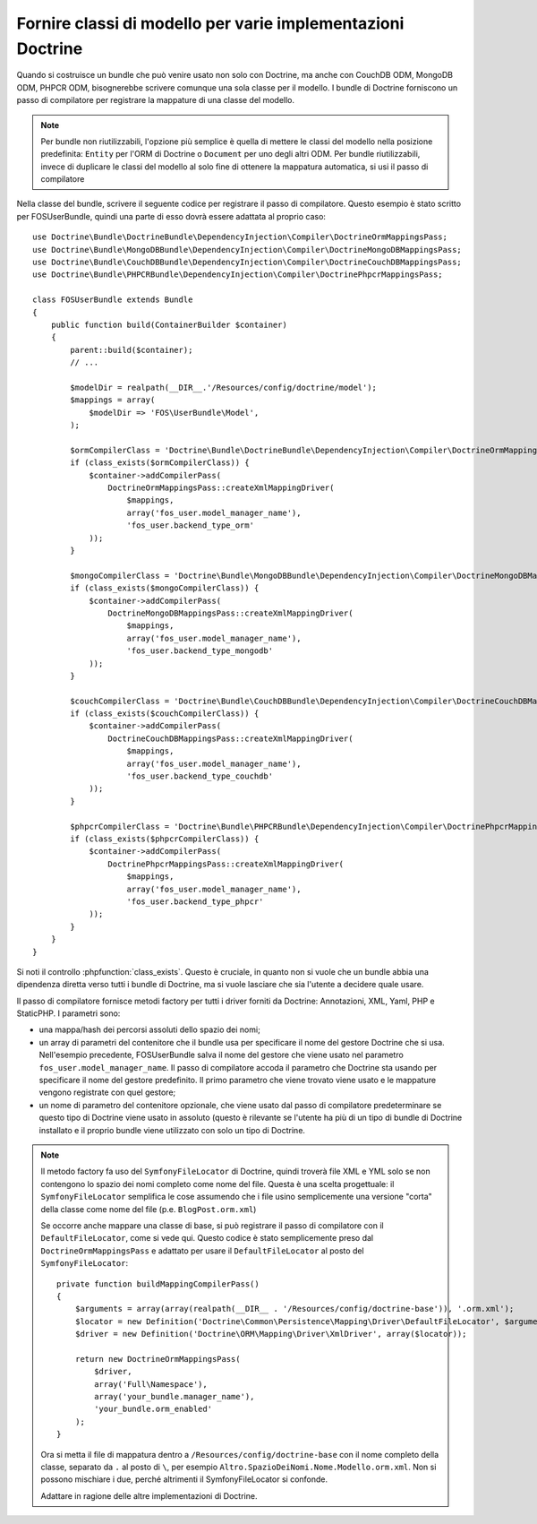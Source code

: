 .. index::
   single: Doctrine; Classi di mappatura dei modelli

Fornire classi di modello per varie implementazioni Doctrine
============================================================

Quando si costruisce un bundle che può venire usato non solo con Doctrine, ma
anche con CouchDB ODM, MongoDB ODM, PHPCR ODM, bisognerebbe scrivere comunque
una sola classe per il modello. I bundle  di Doctrine forniscono un passo di compilatore per
registrare la mappature di una classe del modello.

.. note::

    Per bundle non riutilizzabili, l'opzione più semplice è quella di mettere le classi del modello
    nella posizione predefinita: ``Entity`` per l'ORM di Doctrine o ``Document``
    per uno degli altri ODM. Per bundle riutilizzabili, invece di duplicare le classi del modello
    al solo fine di ottenere la mappatura automatica, si usi il passo di compilatore

.. versionadded:: 2.3
    Il passo di compilatore della mappatura  di base è stato aggiunto in Symfony 2.3. I bundle di Doctrine
    lo supportano da DoctrineBundle >= 1.2.1, MongoDBBundle >= 3.0.0,
    PHPCRBundle >= 1.0.0-alpha2 e CouchDBBundle (senza versione) supporta il passo di
    compilazione a partire da quando è stato fatto il merge della
    `pull request CouchDB Mapping Compiler Pass`_.

    Se si vuole che un bundle supporti versioni più vecchie di Symfony e
    Doctrine, si può fornire una copia del passo di compilatore all'interno dell bundle.
    Si veda per esempio nella `configurazione della mappatura di FOSUserBundle`_
    ``addRegisterMappingsPass``.


Nella classe del bundle, scrivere il seguente codice per registrare il passo di compilatore.
Questo esempio è stato scritto per FOSUserBundle, quindi una parte di esso dovrà essere
adattata al proprio caso::

    use Doctrine\Bundle\DoctrineBundle\DependencyInjection\Compiler\DoctrineOrmMappingsPass;
    use Doctrine\Bundle\MongoDBBundle\DependencyInjection\Compiler\DoctrineMongoDBMappingsPass;
    use Doctrine\Bundle\CouchDBBundle\DependencyInjection\Compiler\DoctrineCouchDBMappingsPass;
    use Doctrine\Bundle\PHPCRBundle\DependencyInjection\Compiler\DoctrinePhpcrMappingsPass;

    class FOSUserBundle extends Bundle
    {
        public function build(ContainerBuilder $container)
        {
            parent::build($container);
            // ...

            $modelDir = realpath(__DIR__.'/Resources/config/doctrine/model');
            $mappings = array(
                $modelDir => 'FOS\UserBundle\Model',
            );

            $ormCompilerClass = 'Doctrine\Bundle\DoctrineBundle\DependencyInjection\Compiler\DoctrineOrmMappingsPass';
            if (class_exists($ormCompilerClass)) {
                $container->addCompilerPass(
                    DoctrineOrmMappingsPass::createXmlMappingDriver(
                        $mappings,
                        array('fos_user.model_manager_name'),
                        'fos_user.backend_type_orm'
                ));
            }

            $mongoCompilerClass = 'Doctrine\Bundle\MongoDBBundle\DependencyInjection\Compiler\DoctrineMongoDBMappingsPass';
            if (class_exists($mongoCompilerClass)) {
                $container->addCompilerPass(
                    DoctrineMongoDBMappingsPass::createXmlMappingDriver(
                        $mappings,
                        array('fos_user.model_manager_name'),
                        'fos_user.backend_type_mongodb'
                ));
            }

            $couchCompilerClass = 'Doctrine\Bundle\CouchDBBundle\DependencyInjection\Compiler\DoctrineCouchDBMappingsPass';
            if (class_exists($couchCompilerClass)) {
                $container->addCompilerPass(
                    DoctrineCouchDBMappingsPass::createXmlMappingDriver(
                        $mappings,
                        array('fos_user.model_manager_name'),
                        'fos_user.backend_type_couchdb'
                ));
            }

            $phpcrCompilerClass = 'Doctrine\Bundle\PHPCRBundle\DependencyInjection\Compiler\DoctrinePhpcrMappingsPass';
            if (class_exists($phpcrCompilerClass)) {
                $container->addCompilerPass(
                    DoctrinePhpcrMappingsPass::createXmlMappingDriver(
                        $mappings,
                        array('fos_user.model_manager_name'),
                        'fos_user.backend_type_phpcr'
                ));
            }
        }
    }

Si noti il controllo :phpfunction:`class_exists`. Questo è cruciale, in quanto non si vuole che un
bundle abbia una dipendenza diretta verso tutti i bundle di Doctrine, ma si vuole lasciare che sia l'utente
a decidere quale usare.

Il passo di compilatore fornisce metodi factory per tutti i driver forniti da Doctrine:
Annotazioni, XML, Yaml, PHP e StaticPHP. I parametri sono:

* una mappa/hash dei percorsi assoluti dello spazio dei nomi;
* un array di parametri del contenitore che il bundle usa per specificare il nome del
  gestore Doctrine che si usa. Nell'esempio precedente, FOSUserBundle
  salva il nome del gestore che viene usato nel parametro ``fos_user.model_manager_name``.
  Il passo di compilatore accoda il parametro che Doctrine sta usando
  per specificare il nome del gestore predefinito. Il primo parametro che viene trovato viene usato
  e le mappature vengono  registrate con quel gestore;
* un nome di parametro del contenitore opzionale, che viene usato dal passo di compilatore
  predeterminare se questo tipo di Doctrine viene usato in assoluto (questo è rilevante se
  l'utente ha più di un tipo di bundle di Doctrine installato e il proprio
  bundle viene utilizzato con solo un tipo di Doctrine.

.. note::

    Il metodo factory fa uso del ``SymfonyFileLocator`` di Doctrine, quindi
    troverà file XML e YML solo se non contengono lo spazio
    dei nomi completo come nome del file. Questa è una scelta progettuale: il ``SymfonyFileLocator``
    semplifica le cose assumendo che i file usino semplicemente una versione "corta"
    della classe come nome del file (p.e. ``BlogPost.orm.xml``)

    Se occorre anche mappare una classe di base, si può registrare il passo di compilatore
    con il ``DefaultFileLocator``, come si vede qui. Questo codice è stato semplicemente preso dal
    ``DoctrineOrmMappingsPass`` e adattato per usare il ``DefaultFileLocator``
    al posto del ``SymfonyFileLocator``::

        private function buildMappingCompilerPass()
        {
            $arguments = array(array(realpath(__DIR__ . '/Resources/config/doctrine-base')), '.orm.xml');
            $locator = new Definition('Doctrine\Common\Persistence\Mapping\Driver\DefaultFileLocator', $arguments);
            $driver = new Definition('Doctrine\ORM\Mapping\Driver\XmlDriver', array($locator));

            return new DoctrineOrmMappingsPass(
                $driver,
                array('Full\Namespace'),
                array('your_bundle.manager_name'),
                'your_bundle.orm_enabled'
            );
        }

    Ora si metta il file di mappatura dentro a ``/Resources/config/doctrine-base`` con il nome
    completo della classe, separato da ``.`` al posto di ``\``, per esempio
    ``Altro.SpazioDeiNomi.Nome.Modello.orm.xml``. Non si possono mischiare i due, perché altrimenti
    il SymfonyFileLocator si confonde.

    Adattare in ragione delle altre implementazioni di Doctrine.

.. _`pull request CouchDB Mapping Compiler Pass`: https://github.com/doctrine/DoctrineCouchDBBundle/pull/27
.. _`configurazione della mappatura di FOSUserBundle`: https://github.com/FriendsOfSymfony/FOSUserBundle/blob/master/FOSUserBundle.php
